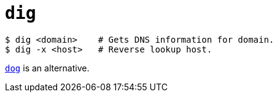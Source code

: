 = `dig`

----
$ dig <domain>    # Gets DNS information for domain.
$ dig -x <host>   # Reverse lookup host.
----

link:./dog.adoc[`dog`] is an alternative.
